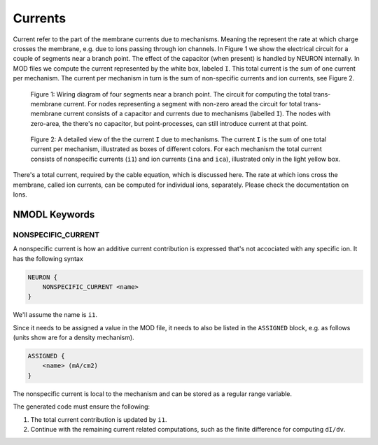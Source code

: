 Currents
========

Current refer to the part of the membrane currents due to mechanisms. Meaning
the represent the rate at which charge crosses the membrane, e.g. due to ions
passing through ion channels. In Figure 1 we show the electrical circuit for a
couple of segments near a branch point. The effect of the capacitor (when
present) is handled by NEURON internally. In MOD files we compute the current
represented by the white box, labeled ``I``. This total current is the sum of
one current per mechanism. The current per mechanism in turn is the sum of
non-specific currents and ion currents, see Figure 2.


.. figure:: ../images/currents_circuit.svg

   Figure 1: Wiring diagram of four segments near a branch point. The circuit for computing the total trans-membrane current. For nodes representing a segment with non-zero aread the circuit for total trans-membrane current consists of a capacitor and currents due to mechanisms (labelled ``I``). The nodes with zero-area, the there's no capacitor, but point-processes, can still introduce current at that point.


.. figure:: ../images/currents_types.svg

   Figure 2: A detailed view of the the current ``I`` due to mechanisms. The current ``I`` is the sum of one total current per mechanism, illustrated as boxes of different colors. For each mechanism the total current consists of nonspecific currents (``i1``) and ion currents (``ina`` and ``ica``), illustrated only in the light yellow box.


There's a total current, required by the cable equation, which is discussed
here. The rate at which ions cross the membrane, called ion currents, can be
computed for individual ions, separately. Please check the documentation on
Ions.


NMODL Keywords
--------------

NONSPECIFIC_CURRENT
~~~~~~~~~~~~~~~~~~~

A nonspecific current is how an additive current contribution is expressed that's not accociated with any specific ion. It has the following syntax

.. code-block::

   NEURON {
       NONSPECIFIC_CURRENT <name>
   }

We'll assume the name is ``i1``.

Since it needs to be assigned a value in the MOD file, it needs to also be listed in the ``ASSIGNED`` block, e.g. as follows (units show are for a density mechanism).

.. code-block::

   ASSIGNED {
       <name> (mA/cm2)
   }

The nonspecific current is local to the mechanism and can be stored as a
regular range variable.

The generated code must ensure the following:

1. The total current contribution is updated by ``i1``.
2. Continue with the remaining current related computations, such as the finite
   difference for computing ``dI/dv``.
